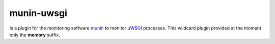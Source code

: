 munin-uwsgi
===========

Is a plugin for the monitoring software `munin <http://http://munin-monitoring.org/>`_ to monitor `uWSGI <http://prosody.im>`_ processes. This wildcard plugin provided at the moment only the **memory** suffix.